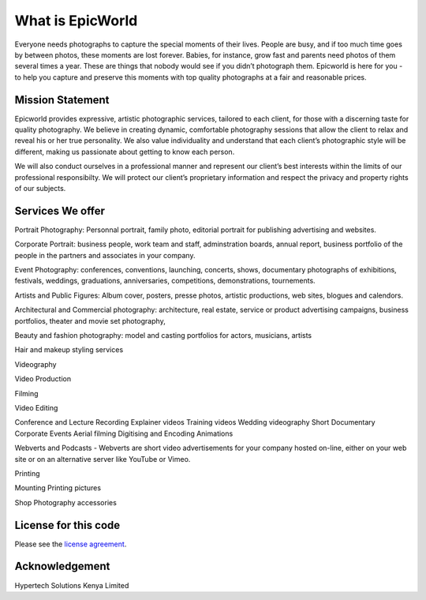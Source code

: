 ###################
What is EpicWorld
###################

Everyone needs photographs to capture the special moments of their lives. 
People are busy, and if too much time goes by between photos, these moments are lost forever. 
Babies, for instance, grow fast and parents need photos of them several times a year.
These are things that nobody would see if you didn’t photograph them. 
Epicworld is here for you - to help you capture and preserve this moments  with top quality 
photographs at a fair and reasonable prices.


*******************
Mission Statement
*******************
Epicworld provides expressive, artistic photographic services, tailored to each client, 
for those with a discerning taste for quality photography. We believe in creating dynamic, 
comfortable photography sessions that allow the client to relax and reveal his or her true personality. 
We also value individuality and understand that each client’s photographic style will be different, 
making us passionate about getting to know each person. 

We will also conduct ourselves in a professional manner and represent our client’s best interests within the limits of our professional responsibilty. We will protect our client’s proprietary information and respect the privacy and property rights of our subjects.


*******************
Services We offer
*******************


Portrait Photography:  Personnal portrait, family photo, editorial portrait for publishing advertising and websites.

Corporate Portrait:  business people, work team and staff, adminstration boards, annual report, business portfolio of the people in the partners and associates in your company.

Event Photography:  conferences, conventions, launching, concerts, shows, documentary photographs of exhibitions, festivals, weddings, graduations, anniversaries, competitions, demonstrations, tournements.

Artists and Public Figures:  Album cover, posters, presse photos, artistic productions, web sites, blogues and calendors.

Architectural and Commercial photography:  architecture, real estate, service or product advertising campaigns, business portfolios, theater and movie set photography,

Beauty and fashion photography:  model and casting portfolios for actors, musicians, artists


Hair and makeup styling services


Videography

Video Production

Filming

Video Editing

Conference and Lecture Recording
Explainer videos
Training videos
Wedding videography
Short Documentary
Corporate Events
Aerial filming
Digitising and Encoding
Animations

Webverts and Podcasts - Webverts are short video advertisements for your company hosted on-line, either on your web site or on an alternative server like YouTube or Vimeo.



Printing

Mounting
Printing pictures



Shop
Photography accessories


*********************
License for this code
*********************

Please see the `license
agreement <https://github.com/bcit-ci/CodeIgniter/blob/develop/user_guide_src/source/license.rst>`_.


***************
Acknowledgement
***************

Hypertech Solutions Kenya Limited
